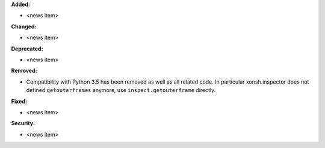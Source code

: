 **Added:**

* <news item>

**Changed:**

* <news item>

**Deprecated:**

* <news item>

**Removed:**

* Compatibility with Python 3.5 has been removed as well as all related code. In
  particular xonsh.inspector does not defined ``getouterframes`` anymore, use
  ``inspect.getouterframe`` directly.

**Fixed:**

* <news item>

**Security:**

* <news item>

